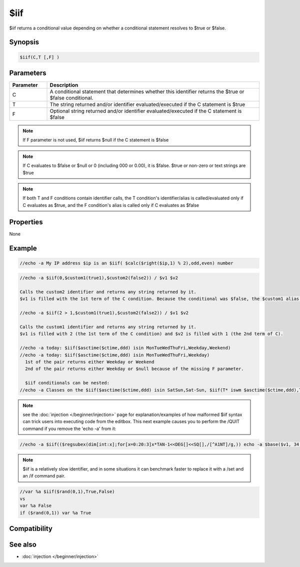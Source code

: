 $iif
====

$iif returns a conditional value depending on whether a conditional statement resolves to $true or $false.

Synopsis
--------

.. code:: text

    $iif(C,T [,F] )

Parameters
----------

.. list-table::
    :widths: 15 85
    :header-rows: 1

    * - Parameter
      - Description
    * - C
      - A conditional statement that determines whether this identifier returns the $true or $false conditional.
    * - T
      - The string returned and/or identifier evaluated/executed if the C statement is $true
    * - F
      - Optional string returned and/or identifier evaluated/executed if the C statement is $false

.. note:: If F parameter is not used, $iif returns $null if the C statement is $false

.. note:: If C evaluates to $false or $null or 0 (including 000 or 0.00), it is $false. $true or non-zero or text strings are $true

.. note:: If both T and F conditions contain identifier calls, the T condition's identifier/alias is called/evaluated only if C evaluates as $true, and the F condition's alias is called only if C evaluates as $false

Properties
----------

None

Example
-------

.. code:: text

    //echo -a My IP address $ip is an $iif( $calc($right($ip,1) % 2),odd,even) number

.. code:: text

    //echo -a $iif(0,$custom1(true1),$custom2(false2)) / $v1 $v2
    
    Calls the custom2 identifier and returns any string returned by it.
    $v1 is filled with the 1st term of the C condition. Because the conditional was $false, the $custom1 alias in the T branch is not called.
    
    //echo -a $iif(2 > 1,$custom1(true1),$custom2(false2)) / $v1 $v2
    
    Calls the custom1 identifier and returns any string returned by it.
    $v1 is filled with 2 (the 1st term of the C condition) and $v2 is filled with 1 (the 2nd term of C).
    
    //echo -a today: $iif($asctime($ctime,ddd) isin MonTueWedThuFri,Weekday,Weekend)
    //echo -a today: $iif($asctime($ctime,ddd) isin MonTueWedThuFri,Weekday)
      1st of the pair returns either Weekday or Weekend
      2nd of the pair returns either Weekday or $null because of the missing F parameter.
    
      $iif conditionals can be nested:
    //echo -a Classes on the $iif($asctime($ctime,ddd) isin SatSun,Sat-Sun, $iif(T* iswm $asctime($ctime,ddd),Tue-Thur,Mon-Wed-Fri)) Schedule meet today

.. note:: see the :doc:`injection </beginner/injection>` page for explanation/examples of how malformed $iif syntax can trick users into executing code from the editbox. This next example causes you to perform the /QUIT command if you remove the 'echo -a' from it:

.. code:: text

    //echo -a $iif(($regsubex(dim[int:x];for[x=0:20:3]x*TAN-1<<DEG[]<<SQ[],/[^A1NT]/g,)) echo -a $base($v1, 34, 35) I accidentally math, I math right! )

.. note:: $iif is a relatively slow identifier, and in some situations it can benchmark faster to replace it with a /set and an /if command pair.

.. code:: text

    //var %a $iif($rand(0,1),True,False)
    vs
    var %a False
    if ($rand(0,1)) var %a True

Compatibility
-------------

.. compatibility:: 5.4

See also
--------

.. hlist::
    :columns: 4

    * :doc:`/if </commands/if>`
    * :doc:`$true </identifiers/true>`
    * :doc:`$false </identifiers/false>`
* :doc:`injection </beginner/injection>`

